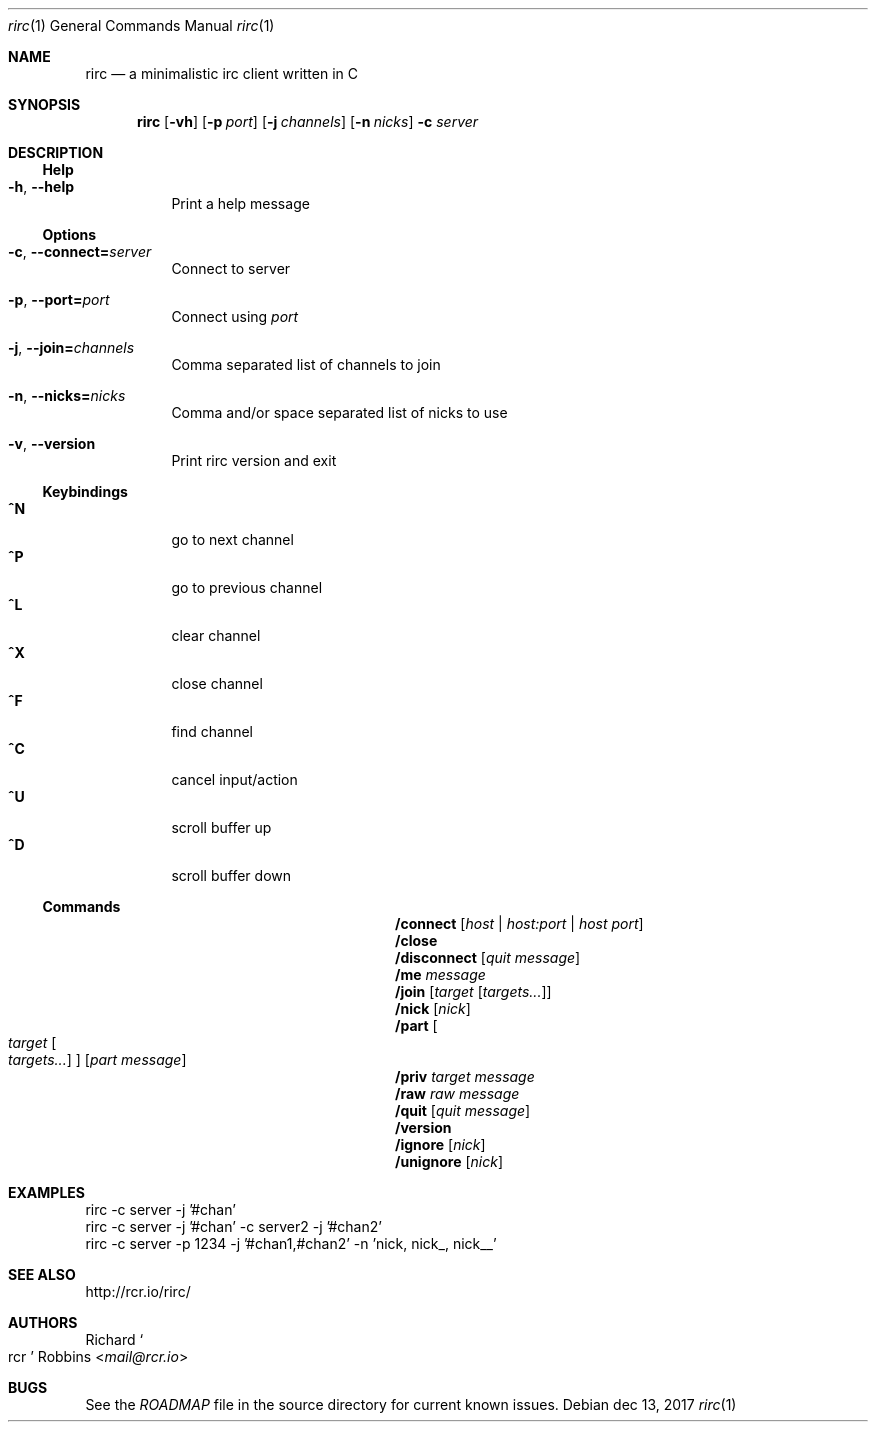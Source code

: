 .Dd dec 13, 2017
.Dt rirc 1 1
.Os
.
.Sh NAME
.
.Nm rirc
.Nd a minimalistic irc client written in C
.
.Sh SYNOPSIS
.
.Nm
.Op Fl vh
.Op Fl p Ar port
.Op Fl j Ar channels
.Op Fl n Ar nicks
.Fl c Ar server
.
.Sh DESCRIPTION
.
.Ss Help
.
.Bl -tag -width indent -compact
.It Fl h , Fl -help
Print a help message
.El
.
.Ss Options
.
.Bl -tag -width indent
.It Fl c , Fl -connect Ns Cm = Ns Ar server
Connect to server
.
.It Fl p , Fl -port= Ns Ar port
Connect using
.Ar port
.
.It Fl j , Fl -join= Ns Ar channels
Comma separated list of channels to join
.
.It Fl n , Fl -nicks= Ns Ar nicks
Comma and/or space separated list of nicks to use
.
.It Fl v , Fl -version
Print rirc version and exit
.El
.
.Ss Keybindings
.
.Bl -tag -width indent -compact
.It Ic ^N
go to next channel
.
.It Ic ^P
go to previous channel
.
.It Ic ^L
clear channel
.
.It Ic ^X
close channel
.
.It Ic ^F
find channel
.
.It Ic ^C
cancel input/action
.
.It Ic ^U
scroll buffer up
.
.It Ic ^D
scroll buffer down
.El
.
.Ss Commands
.
.Bl -column CommandXXXX Arguments
.It Ic /connect Ta Op Ar host | Ar host:port | Ar host port
.
.It Ic /close Ta
.
.It Ic /disconnect Ta Op Ar "quit message"
.
.It Ic /me Ta Ar message
.
.It Ic /join Ta Op Ar target Op Ar targets...
.
.It Ic /nick Ta Op Ar nick
.
.It Ic /part Ta Oo Ar target Oo Ar targets... Oc Oc Op Ar "part message"
.
.It Ic /priv Ta Ar target message
.
.It Ic /raw Ta Ar "raw message"
.
.It Ic /quit Ta Op Ar "quit message"
.
.It Ic /version Ta
.
.It Ic /ignore Ta Op Ar nick
.
.It Ic /unignore Ta Op Ar nick
.El
.
.Sh EXAMPLES
.
.Bd -literal
rirc -c server -j '#chan'
rirc -c server -j '#chan' -c server2 -j '#chan2'
rirc -c server -p 1234 -j '#chan1,#chan2' -n 'nick, nick_, nick__'
.Ed
.
.Sh SEE ALSO
.
.Lk http://rcr.io/rirc/
.
.Sh AUTHORS
.
.An Richard So rcr Sc Robbins Aq Mt mail@rcr.io
.
.Sh BUGS
.
See the
.Pa ROADMAP
file in the source directory for current known issues.
